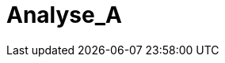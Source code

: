 = Analyse_A
:toc-title: Inhaltsverzeichnis
:toc: left
:numbered:
:imagesdir: ..
:imagesdir: ./img
:imagesoutdir: ./img






